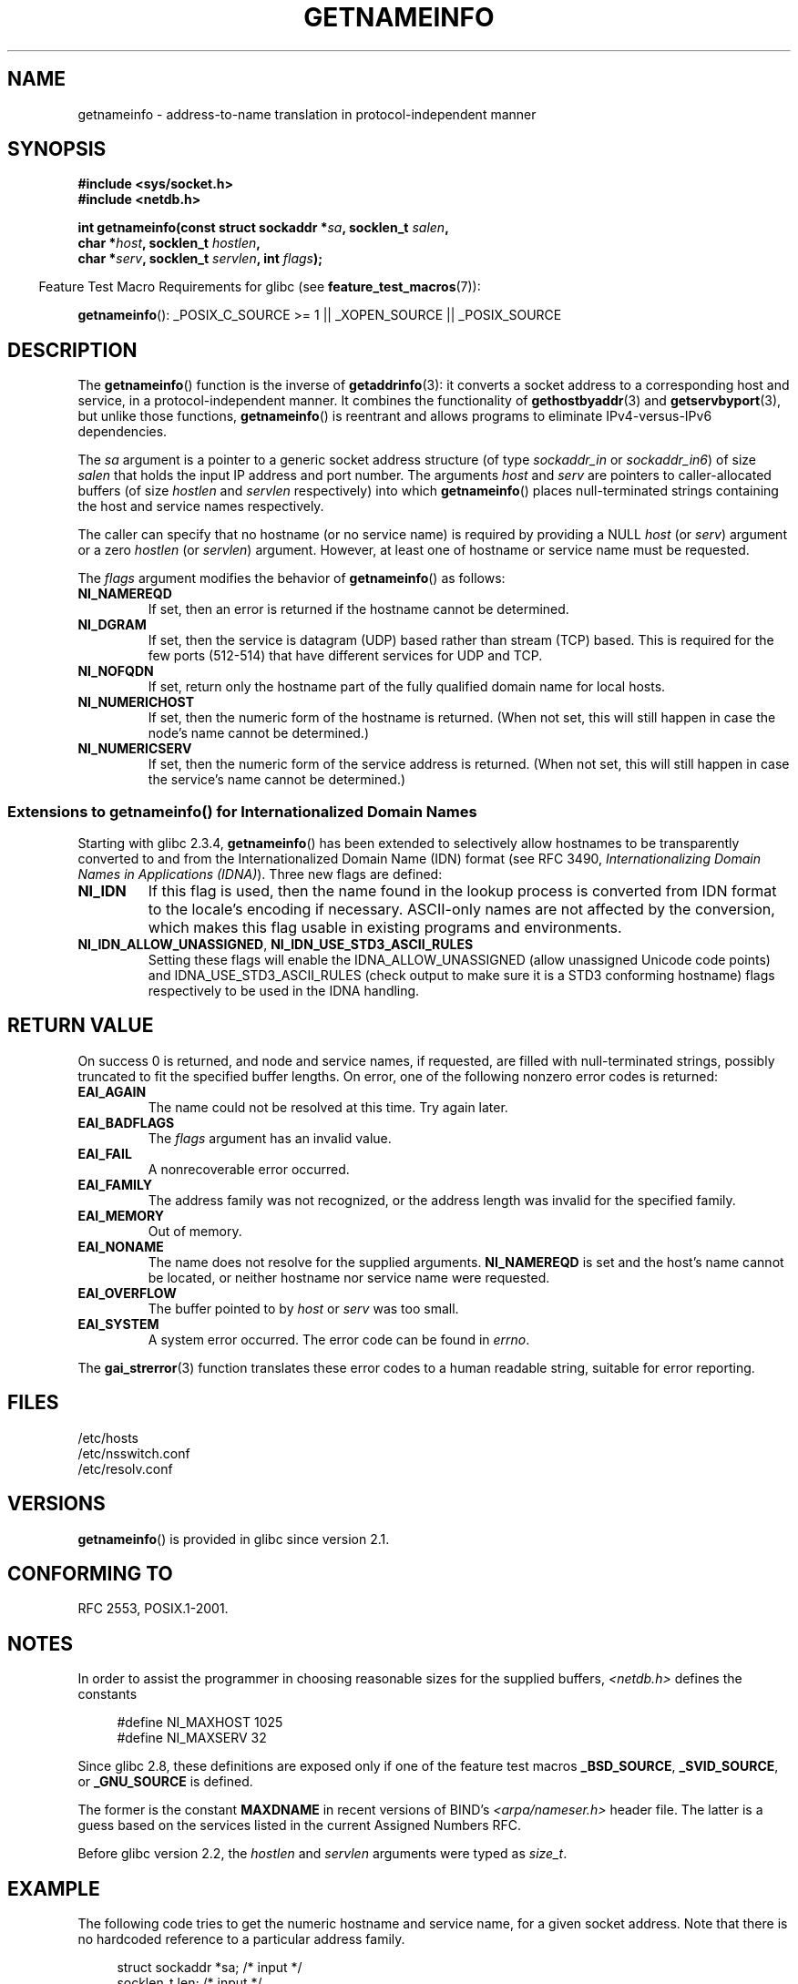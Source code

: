 .\" %%%LICENSE_START(PUBLIC_DOMAIN)
.\" This page is in the public domain.
.\" %%%LICENSE_END
.\"
.\" Almost all details are from RFC 2553.
.\"
.\" 2004-12-14, mtk, Added EAI_OVERFLOW error
.\" 2004-12-14 Fixed description of error return
.\"
.TH GETNAMEINFO 3 2014-05-28 "GNU" "Linux Programmer's Manual"
.SH NAME
getnameinfo \- address-to-name translation in protocol-independent manner
.SH SYNOPSIS
.nf
.B #include <sys/socket.h>
.B #include <netdb.h>
.sp
.BI "int getnameinfo(const struct sockaddr *" "sa" ", socklen_t " "salen" ,
.BI "                char *" "host" ", socklen_t " "hostlen" ,
.BI "                char *" "serv" ", socklen_t " "servlen" ", int " "flags" );
.fi
.sp
.in -4n
Feature Test Macro Requirements for glibc (see
.BR feature_test_macros (7)):
.ad l
.in
.sp
.BR getnameinfo ():
_POSIX_C_SOURCE\ >=\ 1 || _XOPEN_SOURCE || _POSIX_SOURCE
.ad b
.SH DESCRIPTION
The
.BR getnameinfo ()
function is the inverse of
.BR getaddrinfo (3):
it converts a socket address to a corresponding host and service,
in a protocol-independent manner.
It combines the functionality of
.BR gethostbyaddr (3)
and
.BR getservbyport (3),
but unlike those functions,
.BR getnameinfo ()
is reentrant and allows programs to eliminate
IPv4-versus-IPv6 dependencies.

The
.I sa
argument is a pointer to a generic socket address structure
(of type
.I sockaddr_in
or
.IR sockaddr_in6 )
of size
.I salen
that holds the input IP address and port number.
The arguments
.I host
and
.I serv
are pointers to caller-allocated buffers (of size
.I hostlen
and
.I servlen
respectively) into which
.BR getnameinfo ()
places null-terminated strings containing the host and
service names respectively.

The caller can specify that no hostname (or no service name)
is required by providing a NULL
.I host
(or
.IR serv )
argument or a zero
.I hostlen
(or
.IR servlen )
argument.
However, at least one of hostname or service name
must be requested.

The
.I flags
argument modifies the behavior of
.BR getnameinfo ()
as follows:
.TP
.B NI_NAMEREQD
If set, then an error is returned if the hostname cannot be determined.
.TP
.B NI_DGRAM
If set, then the service is datagram (UDP) based rather than
stream (TCP) based.
This is required for the few ports (512-514)
that have different services for UDP and TCP.
.TP
.B NI_NOFQDN
If set, return only the hostname part of the fully qualified domain name
for local hosts.
.TP
.B NI_NUMERICHOST
If set, then the numeric form of the hostname is returned.
.\" For example, by calling
.\" .BR inet_ntop ()
.\" instead of
.\" .BR gethostbyaddr ().
(When not set, this will still happen in case the node's name
cannot be determined.)
.\" POSIX.1-2003 has NI_NUMERICSCOPE, but glibc doesn't have it.
.TP
.B NI_NUMERICSERV
If set, then the numeric form of the service address is returned.
(When not set, this will still happen in case the service's name
cannot be determined.)
.SS Extensions to getnameinfo() for Internationalized Domain Names
.PP
Starting with glibc 2.3.4,
.BR getnameinfo ()
has been extended to selectively allow
hostnames to be transparently converted to and from the
Internationalized Domain Name (IDN) format (see RFC 3490,
.IR "Internationalizing Domain Names in Applications (IDNA)" ).
Three new flags are defined:
.TP
.B NI_IDN
If this flag is used, then the name found in the lookup process is
converted from IDN format to the locale's encoding if necessary.
ASCII-only names are not affected by the conversion, which
makes this flag usable in existing programs and environments.
.TP
.BR NI_IDN_ALLOW_UNASSIGNED ", " NI_IDN_USE_STD3_ASCII_RULES
Setting these flags will enable the
IDNA_ALLOW_UNASSIGNED (allow unassigned Unicode code points) and
IDNA_USE_STD3_ASCII_RULES (check output to make sure it is a STD3
conforming hostname)
flags respectively to be used in the IDNA handling.
.SH RETURN VALUE
.\" FIXME glibc defines the following additional errors, some which
.\" can probably be returned by getnameinfo(); they need to
.\" be documented.
.\" #ifdef __USE_GNU
.\" #define EAI_INPROGRESS  -100  /* Processing request in progress.  */
.\" #define EAI_CANCELED    -101  /* Request canceled.  */
.\" #define EAI_NOTCANCELED -102  /* Request not canceled.  */
.\" #define EAI_ALLDONE     -103  /* All requests done.  */
.\" #define EAI_INTR        -104  /* Interrupted by a signal.  */
.\" #define EAI_IDN_ENCODE  -105  /* IDN encoding failed.  */
.\" #endif
On success 0 is returned, and node and service names, if requested,
are filled with null-terminated strings, possibly truncated to fit
the specified buffer lengths.
On error, one of the following nonzero error codes is returned:
.TP
.B EAI_AGAIN
The name could not be resolved at this time.
Try again later.
.TP
.B EAI_BADFLAGS
The
.I flags
argument has an invalid value.
.TP
.B EAI_FAIL
A nonrecoverable error occurred.
.TP
.B EAI_FAMILY
The address family was not recognized,
or the address length was invalid for the specified family.
.TP
.B EAI_MEMORY
Out of memory.
.TP
.B EAI_NONAME
The name does not resolve for the supplied arguments.
.B NI_NAMEREQD
is set and the host's name cannot be located,
or neither hostname nor service name were requested.
.TP
.B EAI_OVERFLOW
The buffer pointed to by
.I host
or
.I serv
was too small.
.TP
.B EAI_SYSTEM
A system error occurred.
The error code can be found in
.IR errno .
.PP
The
.BR gai_strerror (3)
function translates these error codes to a human readable string,
suitable for error reporting.
.SH FILES
/etc/hosts
.br
/etc/nsswitch.conf
.br
/etc/resolv.conf
.SH VERSIONS
.BR getnameinfo ()
is provided in glibc since version 2.1.
.SH CONFORMING TO
RFC\ 2553, POSIX.1-2001.
.SH NOTES
In order to assist the programmer in choosing reasonable sizes
for the supplied buffers,
.I <netdb.h>
defines the constants
.in +4n
.nf

#define NI_MAXHOST      1025
#define NI_MAXSERV      32
.fi
.in

Since glibc 2.8,
these definitions are exposed only if one of the feature test macros
.BR _BSD_SOURCE ,
.BR _SVID_SOURCE ,
or
.BR _GNU_SOURCE
is defined.
.PP
The former is the constant
.B MAXDNAME
in recent versions of BIND's
.I <arpa/nameser.h>
header file.
The latter is a guess based on the services listed
in the current Assigned Numbers RFC.

Before glibc version 2.2, the
.I hostlen
and
.I servlen
arguments were typed as
.IR size_t .
.SH EXAMPLE
The following code tries to get the numeric hostname and service name,
for a given socket address.
Note that there is no hardcoded reference to
a particular address family.

.in +4n
.nf
struct sockaddr *sa;    /* input */
socklen_t len;         /* input */
char hbuf[NI_MAXHOST], sbuf[NI_MAXSERV];

if (getnameinfo(sa, len, hbuf, sizeof(hbuf), sbuf,
            sizeof(sbuf), NI_NUMERICHOST | NI_NUMERICSERV) == 0)
    printf("host=%s, serv=%s\en", hbuf, sbuf);
.fi
.in

The following version checks if the socket address has a
reverse address mapping.

.in +4n
.nf
struct sockaddr *sa;    /* input */
socklen_t len;         /* input */
char hbuf[NI_MAXHOST];

if (getnameinfo(sa, len, hbuf, sizeof(hbuf),
            NULL, 0, NI_NAMEREQD))
    printf("could not resolve hostname");
else
    printf("host=%s\en", hbuf);
.fi
.in
.PP
An example program using
.BR getnameinfo ()
can be found in
.BR getaddrinfo (3).
.SH SEE ALSO
.BR accept (2),
.BR getpeername (2),
.BR getsockname (2),
.BR recvfrom (2),
.BR socket (2),
.BR getaddrinfo (3),
.BR gethostbyaddr (3),
.BR getservbyname (3),
.BR getservbyport (3),
.BR inet_ntop (3),
.BR hosts (5),
.BR services (5),
.BR hostname (7),
.BR named (8)

R. Gilligan, S. Thomson, J. Bound and W. Stevens,
.IR "Basic Socket Interface Extensions for IPv6" ,
RFC\ 2553, March 1999.

Tatsuya Jinmei and Atsushi Onoe,
.IR "An Extension of Format for IPv6 Scoped Addresses" ,
internet draft, work in progress
.UR ftp://ftp.ietf.org\:/internet\-drafts\:/draft\-ietf\-ipngwg\-scopedaddr\-format\-02.txt
.UE .

Craig Metz,
.IR "Protocol Independence Using the Sockets API" ,
Proceedings of the freenix track:
2000 USENIX annual technical conference, June 2000
.ad l
.UR http://www.usenix.org\:/publications\:/library\:/proceedings\:/usenix2000\:/freenix\:/metzprotocol.html
.UE .
.SH COLOPHON
This page is part of release 3.70 of the Linux
.I man-pages
project.
A description of the project,
information about reporting bugs,
and the latest version of this page,
can be found at
\%http://www.kernel.org/doc/man\-pages/.
